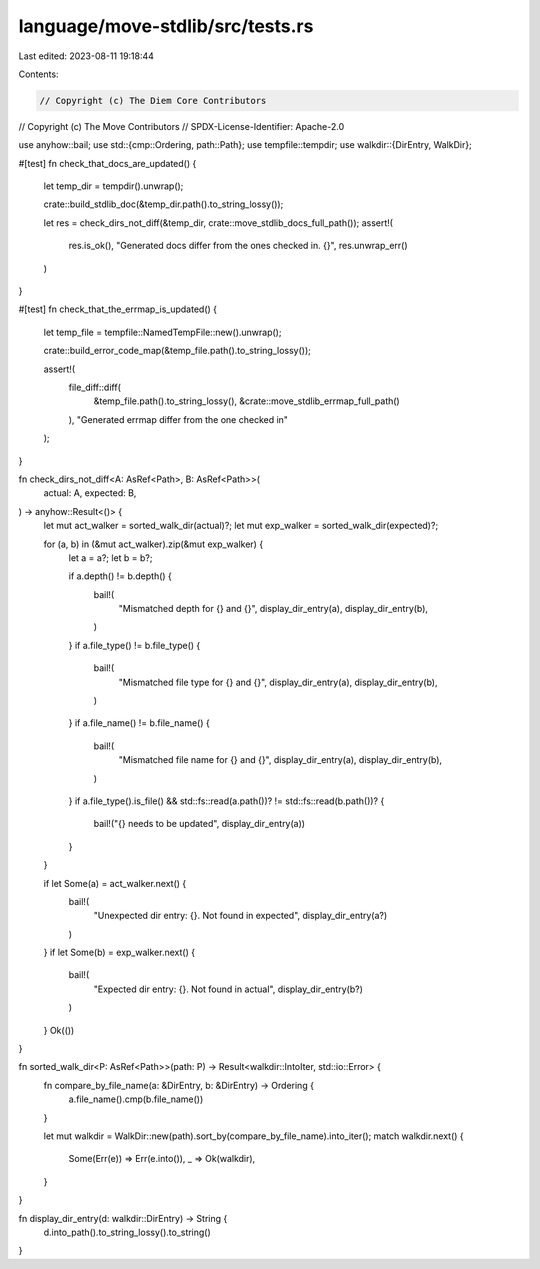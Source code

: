 language/move-stdlib/src/tests.rs
=================================

Last edited: 2023-08-11 19:18:44

Contents:

.. code-block:: rs

    // Copyright (c) The Diem Core Contributors
// Copyright (c) The Move Contributors
// SPDX-License-Identifier: Apache-2.0

use anyhow::bail;
use std::{cmp::Ordering, path::Path};
use tempfile::tempdir;
use walkdir::{DirEntry, WalkDir};

#[test]
fn check_that_docs_are_updated() {
    let temp_dir = tempdir().unwrap();

    crate::build_stdlib_doc(&temp_dir.path().to_string_lossy());

    let res = check_dirs_not_diff(&temp_dir, crate::move_stdlib_docs_full_path());
    assert!(
        res.is_ok(),
        "Generated docs differ from the ones checked in. {}",
        res.unwrap_err()
    )
}

#[test]
fn check_that_the_errmap_is_updated() {
    let temp_file = tempfile::NamedTempFile::new().unwrap();

    crate::build_error_code_map(&temp_file.path().to_string_lossy());

    assert!(
        file_diff::diff(
            &temp_file.path().to_string_lossy(),
            &crate::move_stdlib_errmap_full_path()
        ),
        "Generated errmap differ from the one checked in"
    );
}

fn check_dirs_not_diff<A: AsRef<Path>, B: AsRef<Path>>(
    actual: A,
    expected: B,
) -> anyhow::Result<()> {
    let mut act_walker = sorted_walk_dir(actual)?;
    let mut exp_walker = sorted_walk_dir(expected)?;

    for (a, b) in (&mut act_walker).zip(&mut exp_walker) {
        let a = a?;
        let b = b?;

        if a.depth() != b.depth() {
            bail!(
                "Mismatched depth for {} and {}",
                display_dir_entry(a),
                display_dir_entry(b),
            )
        }
        if a.file_type() != b.file_type() {
            bail!(
                "Mismatched file type for {} and {}",
                display_dir_entry(a),
                display_dir_entry(b),
            )
        }
        if a.file_name() != b.file_name() {
            bail!(
                "Mismatched file name for {} and {}",
                display_dir_entry(a),
                display_dir_entry(b),
            )
        }
        if a.file_type().is_file() && std::fs::read(a.path())? != std::fs::read(b.path())? {
            bail!("{} needs to be updated", display_dir_entry(a))
        }
    }

    if let Some(a) = act_walker.next() {
        bail!(
            "Unexpected dir entry: {}. Not found in expected",
            display_dir_entry(a?)
        )
    }
    if let Some(b) = exp_walker.next() {
        bail!(
            "Expected dir entry: {}. Not found in actual",
            display_dir_entry(b?)
        )
    }
    Ok(())
}

fn sorted_walk_dir<P: AsRef<Path>>(path: P) -> Result<walkdir::IntoIter, std::io::Error> {
    fn compare_by_file_name(a: &DirEntry, b: &DirEntry) -> Ordering {
        a.file_name().cmp(b.file_name())
    }

    let mut walkdir = WalkDir::new(path).sort_by(compare_by_file_name).into_iter();
    match walkdir.next() {
        Some(Err(e)) => Err(e.into()),
        _ => Ok(walkdir),
    }
}

fn display_dir_entry(d: walkdir::DirEntry) -> String {
    d.into_path().to_string_lossy().to_string()
}


